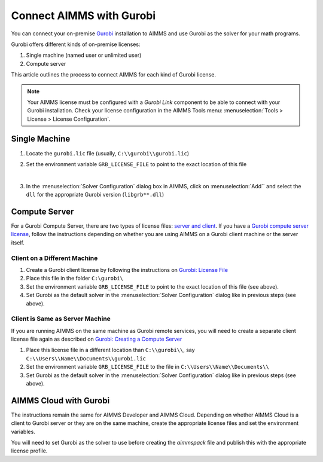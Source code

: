 Connect AIMMS with Gurobi
================================
.. meta::
   :keywords:
   :description: How to use AIMMS with your On-Premise Gurobi Installation.

You can connect your on-premise `Gurobi <https://www.gurobi.com/>`_ installation to AIMMS and use Gurobi as the solver for your math programs. 

Gurobi offers different kinds of on-premise licenses:

#. Single machine (named user or unlimited user)
#. Compute server

This article outlines the process to connect AIMMS for each kind of Gurobi license. 

.. note::
   Your AIMMS license must be configured with a `Gurobi Link` component to be able to connect with your Gurobi installation. 
   Check your license configuration in the AIMMS Tools menu: :menuselection:`Tools > License > License Configuration`.

Single Machine
-----------------

#. Locate the ``gurobi.lic`` file (usually, ``C:\\gurobi\\gurobi.lic``)
#. Set the environment variable ``GRB_LICENSE_FILE`` to point to the exact location of this file

   .. image:: images/grb_license.png
      :align: center

   |

#. In the :menuselection:`Solver Configuration` dialog box in AIMMS, click on :menuselection:`Add`` and select the ``dll`` for the appropriate Gurobi version (``libgrb**.dll``)

   .. image:: images/solver_config2.png
      :align: center

Compute Server
------------------

For a Gurobi Compute Server, there are two types of license files: `server and client <https://support.gurobi.com/hc/en-us/articles/19282145783953-What-is-the-difference-between-a-server-and-client-license-file.html>`_.
If you have a `Gurobi compute server license <https://support.gurobi.com/hc/en-us/articles/13390211932689-How-do-I-set-up-and-use-a-Compute-Server-license.html>`_, follow the instructions depending on whether you are using AIMMS on a Gurobi client machine or the server itself. 

Client on a Different Machine
^^^^^^^^^^^^^^^^^^^^^^^^^^^^^^

#. Create a Gurobi client license by following the instructions on `Gurobi: License File <https://www.gurobi.com/documentation/11.0/remoteservices/client_license_file.html>`_ 
#. Place this file in the folder ``C:\gurobi\``
#. Set the environment variable ``GRB_LICENSE_FILE`` to point to the exact location of this file (see above).
#. Set Gurobi as the default solver in the :menuselection:`Solver Configuration` dialog like in previous steps (see above).

Client is Same as Server Machine
^^^^^^^^^^^^^^^^^^^^^^^^^^^^^^^^^^^^^

If you are running AIMMS on the same machine as Gurobi remote services, you will need to create a separate client license file again as described  on `Gurobi: Creating a Compute Server <https://support.gurobi.com/hc/en-us/articles/13415510571409-How-do-I-create-a-Compute-Server-client-license.html>`_

#. Place this license file in a different location than ``C:\\gurobi\\``, say ``C:\\Users\\Name\\Documents\\gurobi.lic`` 
#. Set the environment variable ``GRB_LICENSE_FILE`` to the file in ``C:\\Users\\Name\\Documents\\``
#. Set Gurobi as the default solver in the :menuselection:`Solver Configuration` dialog like in previous steps (see above).


AIMMS Cloud with Gurobi 
----------------------------------

The instructions remain the same for AIMMS Developer and AIMMS Cloud. Depending on whether AIMMS Cloud is a client to Gurobi server or they are on the same machine, create the appropriate license files and set the environment variables. 

You will need to set Gurobi as the solver to use before creating the *aimmspack* file and publish this with the appropriate license profile.

.. seealso::

   * :doc:`/Articles/178/178-change-default-solver`
   * :doc:`/Articles/208/208-setting-options`
   * `Gurobi Support on AIMMS Cloud <https://documentation.aimms.com/cloud/gurobi-support.html>`_
